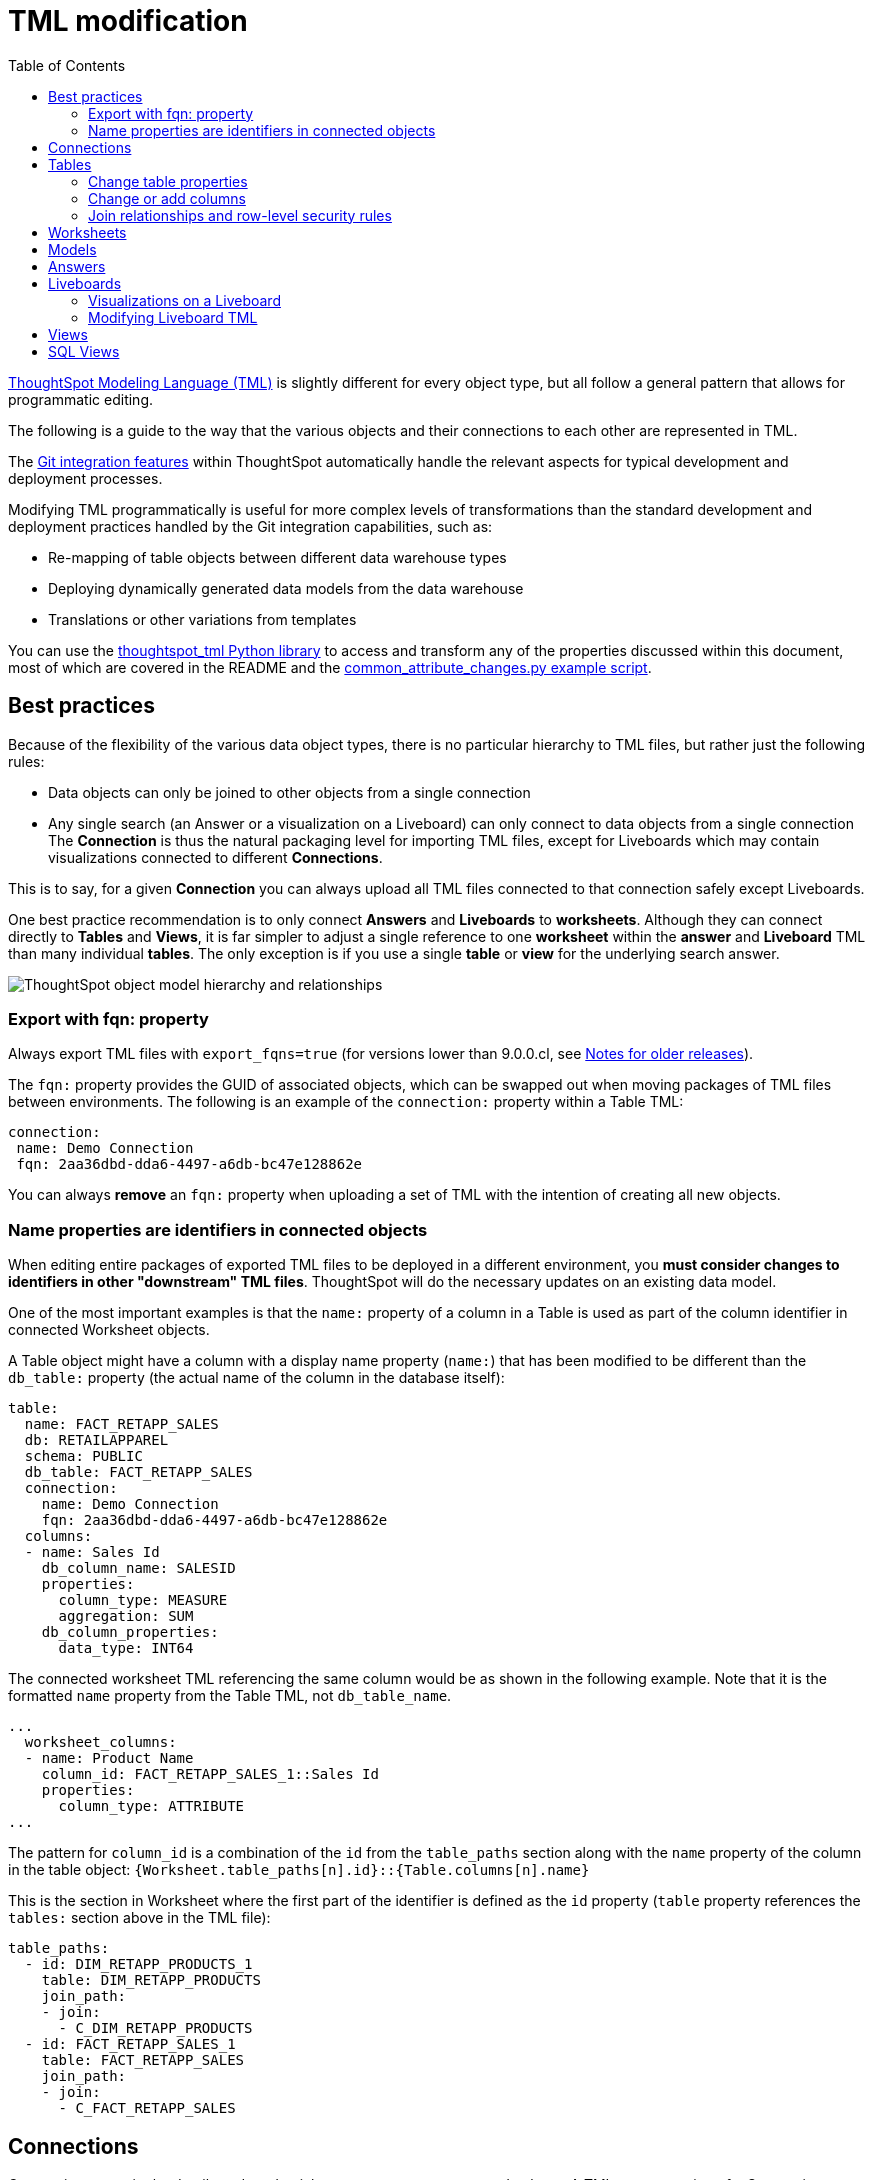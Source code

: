 = TML modification
:toc: true
:toclevels: 3

:page-title: Modify TML files
:page-pageid: modify-tml
:page-description: Details of how to change TML files to achieve various transformations and goals


link:https://cloud-docs.thoughtspot.com/admin/ts-cloud/tml.html[ThoughtSpot Modeling Language (TML), window=_blank] is slightly different for every object type, but all follow a general pattern that allows for programmatic editing.

The following is a guide to the way that the various objects and their connections to each other are represented in TML. 

The xref:version_control.adoc[Git integration features] within ThoughtSpot automatically handle the relevant aspects for typical development and deployment processes. 

Modifying TML programmatically is useful for more complex levels of transformations than the standard development and deployment practices handled by the Git integration capabilities, such as:

- Re-mapping of table objects between different data warehouse types
- Deploying dynamically generated data models from the data warehouse
- Translations or other variations from templates

You can use the link:https://github.com/thoughtspot/thoughtspot_tml[thoughtspot_tml Python library, window=_blank] to access and transform any of the properties discussed within this document, most of which are covered in the README and the link:https://github.com/thoughtspot/thoughtspot_tml/blob/v2_main/examples/common_attribute_changes.py[common_attribute_changes.py example script, window=_blank].

== Best practices
Because of the flexibility of the various data object types, there is no particular hierarchy to TML files, but rather just the following rules:

* Data objects can only be joined to other objects from a single connection
* Any single search (an Answer or a visualization on a Liveboard) can only connect to data objects from a single connection
The *Connection* is thus the natural packaging level for importing TML files, except for Liveboards which may contain visualizations connected to different *Connections*.

This is to say, for a given *Connection* you can always upload all TML files connected to that connection safely except Liveboards.

One best practice recommendation is to only connect *Answers* and *Liveboards* to *worksheets*. Although they can connect directly to *Tables* and *Views*, it is far simpler to adjust a single reference to one *worksheet* within the *answer* and *Liveboard* TML than many individual *tables*. The only exception is if you use a single *table* or *view* for the underlying search answer.

image::./images/object_model_hierarchy.png[ThoughtSpot object model hierarchy and relationships]

=== Export with fqn: property
Always export TML files with `export_fqns=true` (for versions lower than 9.0.0.cl, see xref:development-and-deployment.adoc#_notes_for_older_releases_8_9_0_cl_or_earlier_versions[Notes for older releases]).
 
The `fqn:` property provides the GUID of associated objects, which can be swapped out when moving packages of TML files between environments. The following is an example of the `connection:` property within a Table TML:
 
[source,YAML]
----
connection:
 name: Demo Connection
 fqn: 2aa36dbd-dda6-4497-a6db-bc47e128862e
----

You can always *remove* an `fqn:` property when uploading a set of TML with the intention of creating all new objects.

=== Name properties are identifiers in connected objects
When editing entire packages of exported TML files to be deployed in a different environment, you *must consider changes to identifiers in other "downstream" TML files*. ThoughtSpot will do the necessary updates on an existing data model. 

One of the most important examples is that the `name:` property of a column in a Table is used as part of the column identifier in connected Worksheet objects.

A Table object might have a column with a display name property (`name:`) that has been modified to be different than the `db_table:` property (the actual name of the column in the database itself):

[source,YAML]
----
table:
  name: FACT_RETAPP_SALES
  db: RETAILAPPAREL
  schema: PUBLIC
  db_table: FACT_RETAPP_SALES
  connection:
    name: Demo Connection
    fqn: 2aa36dbd-dda6-4497-a6db-bc47e128862e
  columns:
  - name: Sales Id
    db_column_name: SALESID
    properties:
      column_type: MEASURE
      aggregation: SUM
    db_column_properties:
      data_type: INT64
----

The connected worksheet TML referencing the same column would be as shown in the following example. Note that it is the formatted `name` property from the Table TML, not `db_table_name`.

[source,YAML]
----
...
  worksheet_columns:
  - name: Product Name
    column_id: FACT_RETAPP_SALES_1::Sales Id
    properties:
      column_type: ATTRIBUTE
...
----

The pattern for `column_id` is a combination of the `id` from the `table_paths` section along with the `name` property of the column in the table object: `{Worksheet.table_paths[n].id}::{Table.columns[n].name}`

This is the section in Worksheet where the first part of the identifier is defined as the `id` property (`table` property references the `tables:` section above in the TML file):

[source,YAML]
----
table_paths:
  - id: DIM_RETAPP_PRODUCTS_1
    table: DIM_RETAPP_PRODUCTS
    join_path:
    - join:
      - C_DIM_RETAPP_PRODUCTS
  - id: FACT_RETAPP_SALES_1
    table: FACT_RETAPP_SALES
    join_path:
    - join:
      - C_FACT_RETAPP_SALES
----

== Connections
Connections contain the details and credentials necessary to connect to a database. A TML representation of a Connection includes all the details of connection object.

[source,YAML]
----
guid: 46030ea3-ecba-4cbf-a02c-c2ef5d5f29f1
connection:
  name: SnowflakeConnection
  type: RDBMS_SNOWFLAKE
  authentication_type: SERVICE_ACCOUNT
  properties:
  - key: accountName
    value: <account-name>
  - key: user
    value: <user_name>
  - key: password
    value: "<password>"
  - key: role
    value: <role>
  - key: warehouse
    value: <warehouse>
  - key: database
    value: <database-name>
  description: ""

----

////
Connections do not have a TML representation, but can be created and modified via the xref:connections-api.adoc[data connection REST APIs].

There is a connection YAML file (not TML but similar) that can be exported to save all details except for the password, but you must translate that back into a REST API call to create or update.
////

ThoughtSpot does not enforce uniqueness on Connection names. As a best practice, assign unique names to connections.

For more information about Connection TML and its limitations, see link:https://docs.thoughtspot.com/cloud/latest/tml-connections[TML for Connections].

== Tables
link:https://cloud-docs.thoughtspot.com/admin/ts-cloud/tml.html#syntax-tables[Table objects, window=_blank] represent an actual table (or view) within a database.

When importing a table through the ThoughtSpot UI, a table's display name will default to the table's name in the data warehouse, but you can change the display name to whatever you'd like. You can specify the display name within the TML document when creating a table via TML import by changing the `name` property, while leaving the `db_table` property as it was originally imported.

[source,YAML]
----
guid: <table_guid>
table:
  name: <table_name>
  db: <database_name>
  schema: <schema_name>
  db_table: <database_table_name>
  connection:
    name: <connection_name>
    fqn: <connection_guid>
 ...
----

=== Change table properties
You can replace the `connection: name:` or `fqn:` property to 'repoint' the *table* to a different data environment.

The `db`, `schema`, and `db_table` properties may also be changed easily along with `connecton`, assuming the schema/structure (field names and data types) are identical to the original object. 

=== Change or add columns
You can adjust the properties of existing columns or even add new column objects with TML.

When updating an existing object, do not change both `name` and `db_column_name` at the same time. The TML parser will consider this a delete of the original column and an add of a new column.

If you are modifying a package of TML for deployment to a new environment, changes to `name` property have downstream effects in connected Worksheet files.

[source,YAML]
----
  columns:
  - name: Sales Id
    db_column_name: SALESID
    properties:
      column_type: MEASURE
      aggregation: SUM
    db_column_properties:
      data_type: INT64
----

=== Join relationships and row-level security rules
*To import joins, you must import all the related Table TML files together at one time*

Joins do not have separate TML representations, but are defined in the table TML in the `joins_with` section.

Row-level security (RLS) rules are defined in the `rls_rules` section of the table TML. Similar to the `joins_with` section, RLS rules must reference existing table objects for the TML to validate.

If you cannot upload your Table TMLs all at once and you are encountering errors with Import, you can try the following process to minimize any unresolved references:

 . Remove the `rls_rules` and `joins_with` sections from the TML document on the initial import of each table TML. Save the GUID of each newly created object where it can be referenced to the original GUID.
 . Check that all table objects have been created successfully on the ThoughtSpot server.
 . Do a second import of the TML documents with the `rls_rules` and `joins_with` sections. To update the new objects rather than the original objects,  specify the GUIDs of the newly created table objects on the server in the TML documents' `guid` property.

== Worksheets

Worksheets combine several *tables*, including *Views*, into a coherent data model optimized for searches. The link:https://cloud-docs.thoughtspot.com/admin/ts-cloud/tml.html#syntax-worksheets[TML syntax for worksheets, window=_blank] defines all aspects of the *worksheet*, including the tables it joins together, the columns and their properties, filters, and so on.

If you want to change the values for an existing *worksheet* object, the `tables`, `joins` and `table_paths` sections are the most important.

The `tables` section is a list of table objects that exist on the ThoughtSpot Server. The `name` property is all that is included in an exported TML file, and this matches the `name` property of the table object. If there is more than one table object on the server with identical name properties, you must use the `fqn` property to specify the GUID of the particular table you want. However, the string value of `name` is used in the `joins` section, so the correct process for adding an `fqn` property is as follows:

So you go from
[source,YAML]
----
  tables:
  - name: <table_name_1>
----

to

[source,YAML]
----
  tables:
  - id : <table_name_1>
    fqn : <GUID_of_table_name>
----
The `name` property, which is now transformed into the `id` property, is used in the `joins` and `table_paths` sections that follow. Under `joins`, the `source` and `destination` properties take the string `id` property of a table in the tables list. In a TML file exported from ThoughtSpot, you won't have to make any changes, because this value will already be set to what was defined in the `name` property, and we've maintained that value by switching it to the `id` property.

Under `table_paths`, the `table` property also uses the values we moved to `id`. The list of join names under `join_path` will need to match the text value of the `name` element of an item in the `joins`. This should be valid as exported and not require any changes, but if you do change the `name` value of a join, you will need to update the value in the `join_path` list in `table_paths`.

[source,YAML]
----
  joins:
  - name: <join_name_1>
    source: <source_table_name>
    destination: <destination_table_name>
    type: [RIGHT_OUTER | LEFT_OUTER | INNER | OUTER]
    on: <join_expression_string>
    is_one_to_one: [ false | true ]
  - ...
  table_paths:
  - id: <table_path_name_1>
    table: <table_name_1>
    join_path:
    - join:
      - <join_name_1>
      - <join_name_n>
----

== Models

Like Worksheets, Models combine several Tables to create a data model optimized for Search. With Models, you can build a data model easily by dragging and dropping tables and columns, creating joins, and switch between Table and Column views.

TML for Models has a specific syntax and includes several parameters. It includes parameters that are explicitly defined. For example, if you do not have any filters on your Model, the `filters` parameter does not appear. You can add that variable to the TML file to specify filters for your Model. The `fqn` parameter is optional but is recommended to reduce ambiguity when there is more than one table object on the server with identical name properties. If you do not add the `fqn` property and the Connection or Table you reference does not have a unique name, the file import fails.

[source,YAML]
----
  model_tables::
  - name: <table_name_1>
    id : <optional_table_id>
    fqn : <optional_GUID_of_table_name>
----

If you edit the joins in a Model TML file, the modifications will apply only to that specific Model. The joins at the table level will not be updated. To modify table-level joins, you must edit the source table’s TML file.

The following example shows the TML syntax for Models:

[source,YAML]
----
guid: <model_guid>
model:
  name: <model_name>
  description:
    This is a multi-line description of the model
    Description line 2
  model_tables:
  - name: <table_name_1>
    id : <optional_table_id>
    fqn : <optional_GUID_of_table_name>
    joins:
    - with: Alias
      on: <join_expression_string>
      type: [RIGHT_OUTER | LEFT_OUTER | INNER | OUTER]
      cardinality: [MANY_TO_ONE | ONE_TO_ONE | ONE_TO_MANY]
  - name: <table_name_2>
    alias: Alias
  - name: <table_name_3>
    joins:
    - with: <table_name_1>
      referencing_join: <join_expression_string>
  formulas:
  - name: <formula_name_1>
    expr: <formula_definition_1>
    id: <optional_unique_identifier>
  - name: <formula_name_2>
    expr: <formula_definition_2>
  filters:
  - column: <filtered_column_name_1>
    oper: <filter_operator>
    values: <filtered_values>
    - value 1
    - value 2
    - value n
  - column: <filtered_column_name_2>
  columns:
  - name: <column_name_1>
    description: <optional_column_description>
    column_id: <table_path>::<column_id_1>
    properties:
      column_type: [ MEASURE | ATTRIBUTE ]
      aggregation: [ SUM | COUNT | AVERAGE | MAX | MIN |
                     COUNT_DISTINCT | NONE | STD_DEVIATION | VARIANCE]
      index_type: [ DONT_INDEX | DEFAULT | PREFIX_ONLY |
                    PREFIX_AND_SUBSTRING | PREFIX_AND_WORD_SUBSTRING ]
      index_priority: <index_priority>
      synonyms :
      - value 1
      - value 2
      - value n
      is_attribution_dimension : [true | false]
      is_additive : [ true | false ]
      calendar : [ default | calendar_name ]
      format_pattern : <format_pattern_string>
      currency_type :
        is_browser : true
          OR
        column : <column_name>
          OR
        iso_code : <valid_ISO_code>
      is_hidden: [ true | false ]
      geo_config:
        latitude : true
          OR
        longitude : true
          OR
        country : true
          OR
        region_name:
        - country : <name_supported_country>
        - region_name : <region_name_in_UI>
          OR
        custom_file_guid: <custom_map_guid>
        geometryType: <custom_map_geometry_type>
      spotiq_preference: <spotiq_preference_string>
    name: <column_name_2>
    description: <column_description>
    column_id: <table_path>::<column_id_2>
    ...
  properties:
    is_bypass_rls: [ true | false ]
    join_progressive: [ true | false ]
  lesson_plans:
  - lesson_id: <lesson_id_number_1>
    lesson_plan_string <lesson_plan_string_1>
  - lesson_id: <lesson_id_number_2>
    lesson_plan_string <lesson_plan_string_2>
  parameters:
  - id: <parameter_1_id>
    name: <parameter_1_name>
    data_type: <parameter_1_data_type>
    default_value: <parameter_1_default_value>
    description: “parameter description”
    range_config:
      range_min: <parameter_1_range_minimum>
      range_max: <parameter_1_range_maximum>
      include_min: [true | false]
      include_max: [true | false]
  - id: <parameter_2_id>
    name: <parameter_2_name>
    data_type: <parameter_2_data_type>
    default_value: <parameter_1_default_value>
    list_config:
      list_choice:
      - value: <list_value_1>
        display_name: <value_1_display_name>
      - value: <list_value_2>
        display_name: <value_2_display_name>
      - value: <list_value_n>
        display_name: <value_n_display_name>
        linked_parameters: <table_name>::<parameter_name_in_ThoughtSpot>
----

For more information, see link:https://docs.thoughtspot.com/cloud/latest/tml-models[TML for Models, window=_blank].

== Answers

The link:https://cloud-docs.thoughtspot.com/admin/ts-cloud/tml.html#syntax-answers[answer TML syntax, window=_blank] defines all aspects of a saved search and how it is visualized. The `tables` property is used to point to ThoughtSpot *table*, *view*, or *worksheet* objects, whichever the answer is connected to. 

As mentioned above, it is simpler to connect an answer to a single *worksheet*, so that you only have to update one reference in the `tables` section.

[source,YAML]
----
guid: <answer_guid>
answer:
  name: <answer_name>
  description:
    This is a multi-line description of the answer
    Description line 2
  tables:
  - id: <table_id>
    name: <table_name_1>
    fqn : <GUID_of_table_name>
 ...
----

== Liveboards

link:https://cloud-docs.thoughtspot.com/admin/ts-cloud/tml.html#syntax-pinboards[Liveboards, window=_blank] include many different visualizations and define a layout of the visualizations elements.

It is *best practice* to only use *one worksheet* for all visualizations on a Liveboard, however each visualization on a *Liveboard* can connect to different data objects.

=== Visualizations on a Liveboard
The individual elements on a *Liveboard* are referred to as visualizations and are defined in the `visualizations` section. 

A visualization on a Liveboard *is not linked* in any way to any answer object outside that Liveboard.

When you pin an answer to a Liveboard, the full definition of the answer is copied into the Liveboard definition at that time. However, the capabilities and definitions for answers stored separately or on a Liveboard are identical.

Within the TML, the `visualizations` section uses the exact same syntax as a separate *answer* stored on its own, with the `guid` property of an individual answer replaced by an `id` property. The value for the `id` property is typically the word `Viz` and a number, `Viz 1`, `Viz 10`.

[NOTE]
====
If your instance is running 8.9.0.cl, do not create visualizations on a single *Liveboard* that connect to different *worksheets* with the *same name* (this is possible, as *worksheet* names are not unique) if you wish to do programmatic transformations, because it is impossible to add in the FQN properties based on just name if names are not unique.
====

=== Modifying Liveboard TML
[source,YAML]
----
liveboard:
  name: <Liveboard_name>
  description:
    This is a multi-line description of the Liveboard
    Description line 2
  visualizations:
  - id: <viz_id_1>
    answer:
 ...
----

The `layout` section is an ordered list with a `size` property for each visualization tile. If a visualization is added programmatically, it needs a matching entry in the layout section to determine how it appears within the Liveboard. Adjustments to the order within the Liveboard can be made by reordering the layout list. The `visualization_id` property must match to an existing `id` value in the `visualizations` list.

[source,YAML]
----
  layout:
    tiles:
    - visualization_id: <visualization_id_1>
      size: <viz_id_1_size>
    - visualization_id: <visualization_id_2>
----


== Views

link:https://cloud-docs.thoughtspot.com/complex-search/about-query-on-query.html[Views, window=_blank] transform a saved search into a data source, allowing for analysis that would require complex sub-queries in SQL. *Views* can be joined with other data objects in a *worksheet*. The best practice is to make *views* available to *answers* and *Liveboards* through a *worksheet*.

The link:https://cloud-docs.thoughtspot.com/admin/ts-cloud/tml.html#syntax-views[TML syntax for views, window=_blank] is similar to that of worksheets, in that it defines links to table objects on the ThoughtSpot server and join overrides using the `joins` and `table_paths` sections. What truly distinguishes a view is the `search_query` element, which contains a string using the xref:search-data-api.adoc[ThoughtSpot search syntax].

[source,YAML]
----
guid: <view_guid>
view:
  name: <view_name>
  description:
    This is a multi-line description of the View.
    Description line 2
  tables:
  - name: <table_name_1>
    id : <optional_table_id>
    fqn : <GUID_of_table_name>
  - name: <table_name_2>
  - name: <table_name_n>
  joins:
  - name: <join_name_1>
    source: <source_table_name>
    destination: <destination_table_name>
    type: [RIGHT_OUTER | LEFT_OUTER | INNER | OUTER]
    on: <join_expression_string>
    is_one_to_one: [ false | true ]
  table_paths:
  - id: <table_path_name_1>
    table: <table_name_1>
    join_path:
    - join:
      - <join_name_1>
      - <join_name_n>
 ...
  search_query: <query_string>
 ...
----


== SQL Views
A link:https://docs.thoughtspot.com/cloud/latest/tml#syntax-sql-views[SQL View, window=_blank] defines an underlying query directly to a *connection*. 

The `connection` property can be changed similar to a *table* object's TML either using the `fqn` property, while the `sql_query` property can be changed to a different valid text string.

[source,YAML]
----
guid: <sql_view_guid>
sql_view:
  name: <view_name>
  description:
    This is a multi-line description of the View.
    Description line 2
  connection:
    name: <connection_name>
    fqn: <connection_GUID>
  sql_query: <sql_query_string>
----
